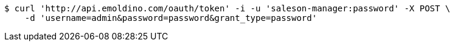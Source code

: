 [source,bash]
----
$ curl 'http://api.emoldino.com/oauth/token' -i -u 'saleson-manager:password' -X POST \
    -d 'username=admin&password=password&grant_type=password'
----